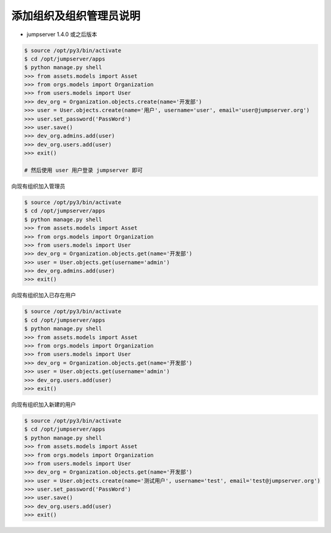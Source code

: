 添加组织及组织管理员说明
------------------------------------------------------
- jumpserver 1.4.0 或之后版本

.. code-block:: shell

    $ source /opt/py3/bin/activate
    $ cd /opt/jumpserver/apps
    $ python manage.py shell
    >>> from assets.models import Asset
    >>> from orgs.models import Organization
    >>> from users.models import User
    >>> dev_org = Organization.objects.create(name='开发部')
    >>> user = User.objects.create(name='用户', username='user', email='user@jumpserver.org')
    >>> user.set_password('PassWord')
    >>> user.save()
    >>> dev_org.admins.add(user)
    >>> dev_org.users.add(user)
    >>> exit()

    # 然后使用 user 用户登录 jumpserver 即可


向现有组织加入管理员

.. code-block:: shell

    $ source /opt/py3/bin/activate
    $ cd /opt/jumpserver/apps
    $ python manage.py shell
    >>> from assets.models import Asset
    >>> from orgs.models import Organization
    >>> from users.models import User
    >>> dev_org = Organization.objects.get(name='开发部')
    >>> user = User.objects.get(username='admin')
    >>> dev_org.admins.add(user)
    >>> exit()


向现有组织加入已存在用户

.. code-block:: shell

    $ source /opt/py3/bin/activate
    $ cd /opt/jumpserver/apps
    $ python manage.py shell
    >>> from assets.models import Asset
    >>> from orgs.models import Organization
    >>> from users.models import User
    >>> dev_org = Organization.objects.get(name='开发部')
    >>> user = User.objects.get(username='admin')
    >>> dev_org.users.add(user)
    >>> exit()


向现有组织加入新建的用户

.. code-block:: shell

    $ source /opt/py3/bin/activate
    $ cd /opt/jumpserver/apps
    $ python manage.py shell
    >>> from assets.models import Asset
    >>> from orgs.models import Organization
    >>> from users.models import User
    >>> dev_org = Organization.objects.get(name='开发部')
    >>> user = User.objects.create(name='测试用户', username='test', email='test@jumpserver.org')
    >>> user.set_password('PassWord')
    >>> user.save()
    >>> dev_org.users.add(user)
    >>> exit()
